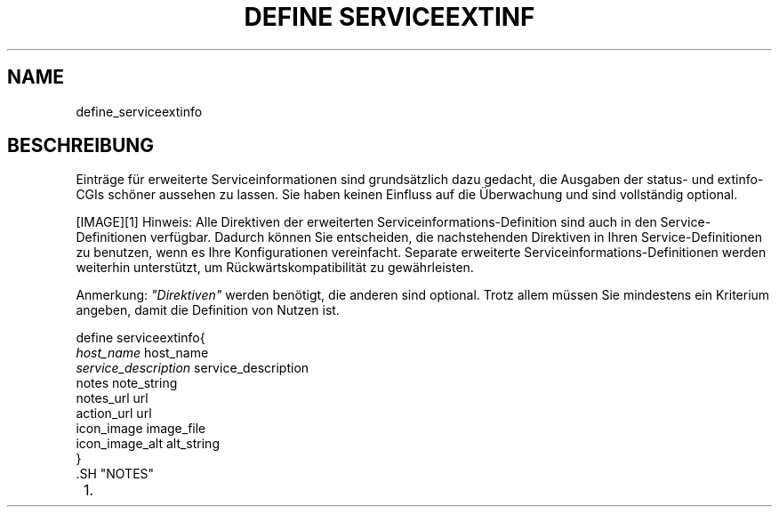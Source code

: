 .\"     Title: define serviceextinfo
.\"    Author: 
.\" Generator: DocBook XSL Stylesheets v1.73.2 <http://docbook.sf.net/>
.\"      Date: 2011.08.24
.\"    Manual: 
      
.\"    Source: Icinga 1.5
.\"
.TH "DEFINE SERVICEEXTINF" "8" "2011.08.24" "Icinga 1.5" ""
.\" disable hyphenation
.nh
.\" disable justification (adjust text to left margin only)
.ad l
.SH "NAME"
define_serviceextinfo
.SH "BESCHREIBUNG"
.PP
Einträge für erweiterte Serviceinformationen sind grundsätzlich dazu gedacht, die Ausgaben der status\- und extinfo\-CGIs schöner aussehen zu lassen\&. Sie haben keinen Einfluss auf die Überwachung und sind vollständig optional\&.
.PP
[IMAGE]\&[1]
Hinweis: Alle Direktiven der erweiterten Serviceinformations\-Definition sind auch in den Service\-Definitionen verfügbar\&. Dadurch können Sie entscheiden, die nachstehenden Direktiven in Ihren Service\-Definitionen zu benutzen, wenn es Ihre Konfigurationen vereinfacht\&. Separate erweiterte Serviceinformations\-Definitionen werden weiterhin unterstützt, um Rückwärtskompatibilität zu gewährleisten\&.
.PP
Anmerkung:
\fI"Direktiven"\fR
werden benötigt, die anderen sind optional\&. Trotz allem müssen Sie mindestens ein Kriterium angeben, damit die Definition von Nutzen ist\&.

   define serviceextinfo{    
      \fIhost_name\fR                         host_name
      \fIservice_description\fR               service_description
      notes                             note_string
      notes_url                         url
      action_url                        url
      icon_image                        image_file
      icon_image_alt                    alt_string
   }    
    .SH "NOTES"
.IP " 1." 4
../images/tip.gif
